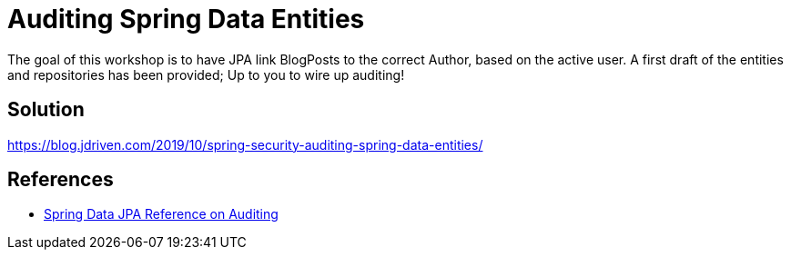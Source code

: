 = Auditing Spring Data Entities

The goal of this workshop is to have JPA link BlogPosts to the correct Author, based on the active user.
A first draft of the entities and repositories has been provided; Up to you to wire up auditing!

== Solution

https://blog.jdriven.com/2019/10/spring-security-auditing-spring-data-entities/

== References
- https://docs.spring.io/spring-data/jpa/docs/2.2.x/reference/html/#auditing[Spring Data JPA Reference on Auditing]
